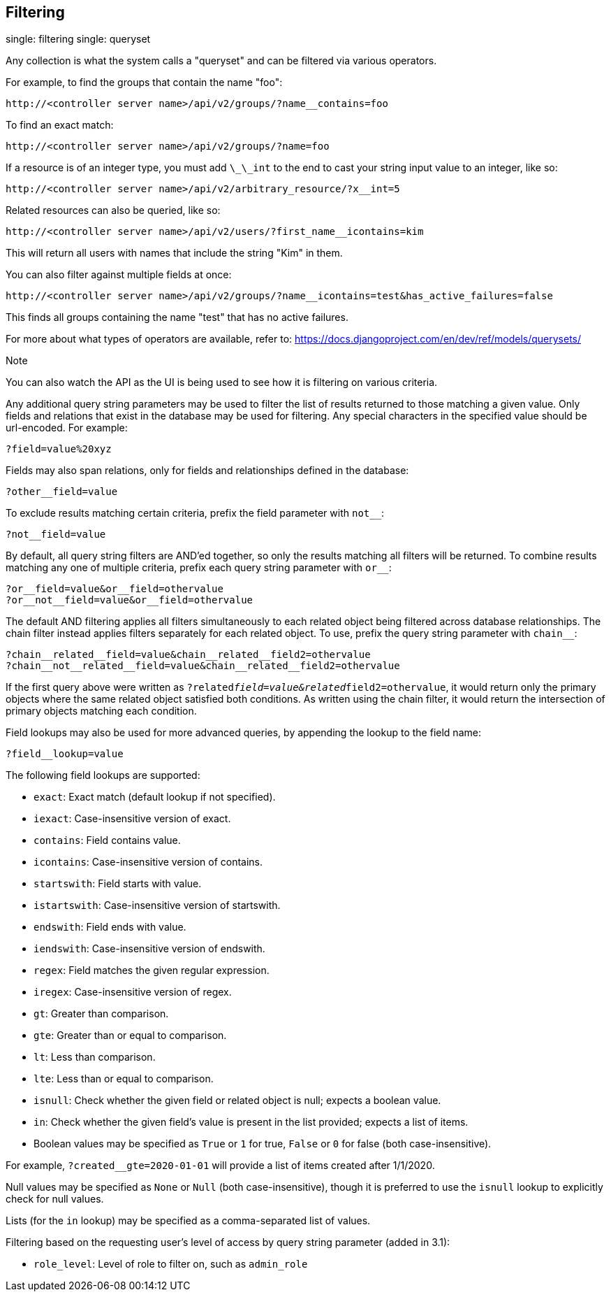 == Filtering

single: filtering single: queryset

Any collection is what the system calls a "queryset" and can be filtered
via various operators.

For example, to find the groups that contain the name "foo":

....
http://<controller server name>/api/v2/groups/?name__contains=foo
....

To find an exact match:

....
http://<controller server name>/api/v2/groups/?name=foo
....

If a resource is of an integer type, you must add `\_\_int` to the end
to cast your string input value to an integer, like so:

....
http://<controller server name>/api/v2/arbitrary_resource/?x__int=5
....

Related resources can also be queried, like so:

....
http://<controller server name>/api/v2/users/?first_name__icontains=kim
....

This will return all users with names that include the string "Kim" in
them.

You can also filter against multiple fields at once:

....
http://<controller server name>/api/v2/groups/?name__icontains=test&has_active_failures=false
....

This finds all groups containing the name "test" that has no active
failures.

For more about what types of operators are available, refer to:
https://docs.djangoproject.com/en/dev/ref/models/querysets/

Note

You can also watch the API as the UI is being used to see how it is
filtering on various criteria.

Any additional query string parameters may be used to filter the list of
results returned to those matching a given value. Only fields and
relations that exist in the database may be used for filtering. Any
special characters in the specified value should be url-encoded. For
example:

....
?field=value%20xyz
....

Fields may also span relations, only for fields and relationships
defined in the database:

....
?other__field=value
....

To exclude results matching certain criteria, prefix the field parameter
with `not__`:

....
?not__field=value
....

By default, all query string filters are AND'ed together, so only the
results matching all filters will be returned. To combine results
matching any one of multiple criteria, prefix each query string
parameter with `or__`:

....
?or__field=value&or__field=othervalue
?or__not__field=value&or__field=othervalue
....

The default AND filtering applies all filters simultaneously to each
related object being filtered across database relationships. The chain
filter instead applies filters separately for each related object. To
use, prefix the query string parameter with `chain__`:

....
?chain__related__field=value&chain__related__field2=othervalue
?chain__not__related__field=value&chain__related__field2=othervalue
....

If the first query above were written as
`?related__field=value&related__field2=othervalue`, it would return only
the primary objects where the same related object satisfied both
conditions. As written using the chain filter, it would return the
intersection of primary objects matching each condition.

Field lookups may also be used for more advanced queries, by appending
the lookup to the field name:

....
?field__lookup=value
....

The following field lookups are supported:

* `exact`: Exact match (default lookup if not specified).
* `iexact`: Case-insensitive version of exact.
* `contains`: Field contains value.
* `icontains`: Case-insensitive version of contains.
* `startswith`: Field starts with value.
* `istartswith`: Case-insensitive version of startswith.
* `endswith`: Field ends with value.
* `iendswith`: Case-insensitive version of endswith.
* `regex`: Field matches the given regular expression.
* `iregex`: Case-insensitive version of regex.
* `gt`: Greater than comparison.
* `gte`: Greater than or equal to comparison.
* `lt`: Less than comparison.
* `lte`: Less than or equal to comparison.
* `isnull`: Check whether the given field or related object is null;
expects a boolean value.
* `in`: Check whether the given field's value is present in the list
provided; expects a list of items.
* Boolean values may be specified as `True` or `1` for true, `False` or
`0` for false (both case-insensitive).

For example, `?created__gte=2020-01-01` will provide a list of items
created after 1/1/2020.

Null values may be specified as `None` or `Null` (both
case-insensitive), though it is preferred to use the `isnull` lookup to
explicitly check for null values.

Lists (for the `in` lookup) may be specified as a comma-separated list
of values.

Filtering based on the requesting user's level of access by query string
parameter (added in 3.1):

* `role_level`: Level of role to filter on, such as `admin_role`
